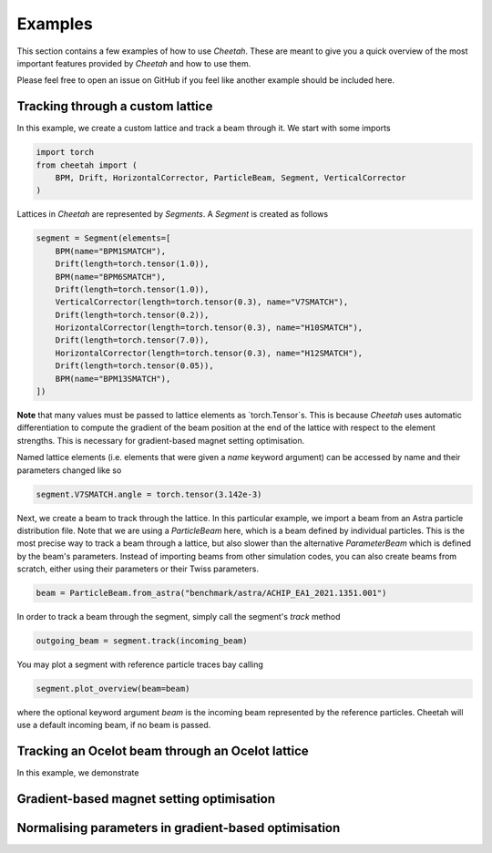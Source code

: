 .. Documents error.py

Examples
========

This section contains a few examples of how to use *Cheetah*. These are meant to give you a quick overview of the most important features provided by *Cheetah* and how to use them.

Please feel free to open an issue on GitHub if you feel like another example should be included here.


Tracking through a custom lattice
---------------------------------

In this example, we create a custom lattice and track a beam through it. We start with some imports

.. code-block:: python

    import torch
    from cheetah import ( 
        BPM, Drift, HorizontalCorrector, ParticleBeam, Segment, VerticalCorrector
    )

Lattices in *Cheetah* are represented by `Segments`. A `Segment` is created as follows

.. code-block:: python

    segment = Segment(elements=[
        BPM(name="BPM1SMATCH"),
        Drift(length=torch.tensor(1.0)),
        BPM(name="BPM6SMATCH"),
        Drift(length=torch.tensor(1.0)),
        VerticalCorrector(length=torch.tensor(0.3), name="V7SMATCH"),
        Drift(length=torch.tensor(0.2)),
        HorizontalCorrector(length=torch.tensor(0.3), name="H10SMATCH"),
        Drift(length=torch.tensor(7.0)),
        HorizontalCorrector(length=torch.tensor(0.3), name="H12SMATCH"),
        Drift(length=torch.tensor(0.05)),
        BPM(name="BPM13SMATCH"),
    ])

**Note** that many values must be passed to lattice elements as `torch.Tensor`s. This is because *Cheetah* uses automatic differentiation to compute the gradient of the beam position at the end of the lattice with respect to the element strengths. This is necessary for gradient-based magnet setting optimisation.

Named lattice elements (i.e. elements that were given a `name` keyword argument) can be accessed by name and their parameters changed like so

.. code-block:: python

    segment.V7SMATCH.angle = torch.tensor(3.142e-3)

Next, we create a beam to track through the lattice. In this particular example, we import a beam from an Astra particle distribution file. Note that we are using a `ParticleBeam` here, which is a beam defined by individual particles. This is the most precise way to track a beam through a lattice, but also slower than the alternative `ParameterBeam` which is defined by the beam's parameters. Instead of importing beams from other simulation codes, you can also create beams from scratch, either using their parameters or their Twiss parameters.

.. code-block:: python

    beam = ParticleBeam.from_astra("benchmark/astra/ACHIP_EA1_2021.1351.001")


In order to track a beam through the segment, simply call the segment's `track` method

.. code-block:: python

    outgoing_beam = segment.track(incoming_beam)

You may plot a segment with reference particle traces bay calling

.. code-block:: python

    segment.plot_overview(beam=beam)

.. image:: _static/misalignment.png

where the optional keyword argument `beam` is the incoming beam represented by the reference particles. Cheetah will use a default incoming beam, if no beam is passed.


Tracking an Ocelot beam through an Ocelot lattice
-------------------------------------------------

In this example, we demonstrate 


Gradient-based magnet setting optimisation
------------------------------------------


Normalising parameters in gradient-based optimisation
-----------------------------------------------------
